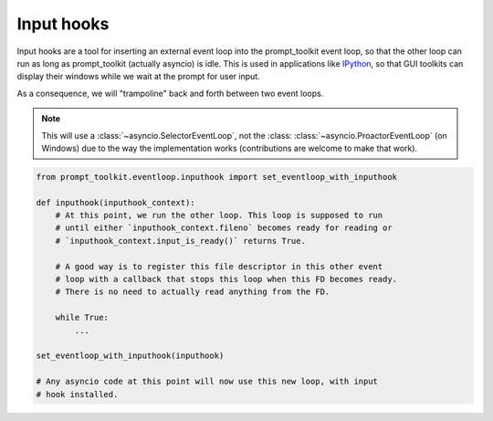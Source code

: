 .. _input_hooks:


Input hooks
===========

Input hooks are a tool for inserting an external event loop into the
prompt_toolkit event loop, so that the other loop can run as long as
prompt_toolkit (actually asyncio) is idle. This is used in applications like
`IPython <https://ipython.org/>`_, so that GUI toolkits can display their
windows while we wait at the prompt for user input.

As a consequence, we will "trampoline" back and forth between two event loops.

.. note::

    This will use a :class:`~asyncio.SelectorEventLoop`, not the :class:
    :class:`~asyncio.ProactorEventLoop` (on Windows) due to the way the
    implementation works (contributions are welcome to make that work).


.. code:: python

    from prompt_toolkit.eventloop.inputhook import set_eventloop_with_inputhook

    def inputhook(inputhook_context):
        # At this point, we run the other loop. This loop is supposed to run
        # until either `inputhook_context.fileno` becomes ready for reading or
        # `inputhook_context.input_is_ready()` returns True.

        # A good way is to register this file descriptor in this other event
        # loop with a callback that stops this loop when this FD becomes ready.
        # There is no need to actually read anything from the FD.

        while True:
            ...

    set_eventloop_with_inputhook(inputhook)

    # Any asyncio code at this point will now use this new loop, with input
    # hook installed.
